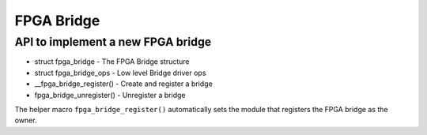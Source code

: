 FPGA Bridge
===========

API to implement a new FPGA bridge
~~~~~~~~~~~~~~~~~~~~~~~~~~~~~~~~~~

* struct fpga_bridge - The FPGA Bridge structure
* struct fpga_bridge_ops - Low level Bridge driver ops
* __fpga_bridge_register() - Create and register a bridge
* fpga_bridge_unregister() - Unregister a bridge

The helper macro ``fpga_bridge_register()`` automatically sets
the module that registers the FPGA bridge as the owner.

.. kernel-doc:: include/linux/fpga/fpga-bridge.h
   :functions: fpga_bridge

.. kernel-doc:: include/linux/fpga/fpga-bridge.h
   :functions: fpga_bridge_ops

.. kernel-doc:: drivers/fpga/fpga-bridge.c
   :functions: __fpga_bridge_register

.. kernel-doc:: drivers/fpga/fpga-bridge.c
   :functions: fpga_bridge_unregister
